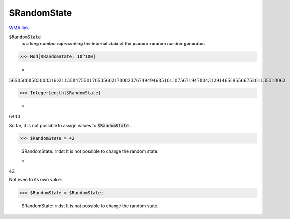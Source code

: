 $RandomState
============

`WMA link <https://reference.wolfram.com/language/ref/RandomState.html>`_

:code:`$RandomState`
    is a long number representing the internal state of the pseudo-random number generator.





>>> Mod[$RandomState, 10^100]

    =
:math:`5650580858300831602113584755017053560217808237674949468510130756719478043129146569556675201135318062`


>>> IntegerLength[$RandomState]

    =
:math:`6440`



So far, it is not possible to assign values to :code:`$RandomState` .

>>> $RandomState = 42

    $RandomState::rndst It is not possible to change the random state.

    =
:math:`42`



Not even to its own value:

>>> $RandomState = $RandomState;

    $RandomState::rndst It is not possible to change the random state.


